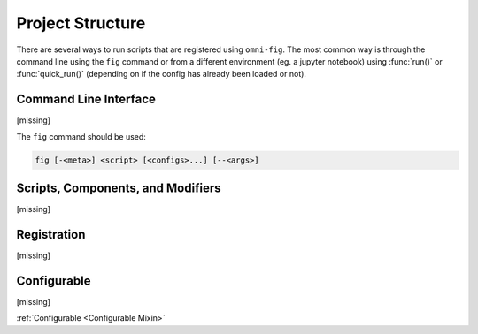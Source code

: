 Project Structure
=================

There are several ways to run scripts that are registered using ``omni-fig``. The most common way is through the command line using the ``fig`` command or from a different environment (eg. a jupyter notebook) using :func:`run()` or :func:`quick_run()` (depending on if the config has already been loaded or not).


Command Line Interface
----------------------

[missing]


The ``fig`` command should be used:

.. code-block::

    fig [-<meta>] <script> [<configs>...] [--<args>]


Scripts, Components, and Modifiers
----------------------------------

[missing]


Registration
------------

[missing]


Configurable
------------

[missing]

:ref:`Configurable <Configurable Mixin>`





